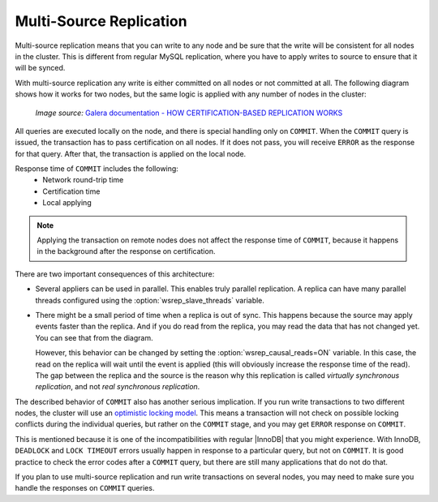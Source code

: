 .. _multi-source-replication:

========================
Multi-Source Replication
========================

Multi-source replication means that you can write to any node
and be sure that the write will be consistent for all nodes in the cluster.
This is different from regular MySQL replication,
where you have to apply writes to source to ensure that it will be synced.

With multi-source replication any write is either committed on all nodes
or not committed at all.
The following diagram shows how it works for two nodes,
but the same logic is applied with any number of nodes in the cluster:

.. figure:: ../_static/certificationbasedreplication.png

   *Image source:* `Galera documentation - HOW CERTIFICATION-BASED REPLICATION WORKS <https://galeracluster.com/library/documentation/certification-based-replication.html>`_

All queries are executed locally on the node,
and there is special handling only on ``COMMIT``.
When the ``COMMIT`` query is issued,
the transaction has to pass certification on all nodes.
If it does not pass, you will receive ``ERROR`` as the response for that query.
After that, the transaction is applied on the local node.

Response time of ``COMMIT`` includes the following:
 * Network round-trip time
 * Certification time
 * Local applying

.. note:: Applying the transaction on remote nodes
   does not affect the response time of ``COMMIT``,
   because it happens in the background after the response on certification.

There are two important consequences of this architecture:

* Several appliers can be used in parallel.
  This enables truly parallel replication.
  A replica can have many parallel threads configured
  using the :option:`wsrep_slave_threads` variable.

* There might be a small period of time when a replica is out of sync.
  This happens because the source may apply events faster than the replica.
  And if you do read from the replica,
  you may read the data that has not changed yet.
  You can see that from the diagram.

  However, this behavior can be changed
  by setting the :option:`wsrep_causal_reads=ON` variable.
  In this case, the read on the replica will wait until the event is applied
  (this will obviously increase the response time of the read).
  The gap between the replica and the source is the reason
  why this replication is called *virtually synchronous replication*,
  and not *real synchronous replication*.

The described behavior of ``COMMIT`` also has another serious implication.
If you run write transactions to two different nodes,
the cluster will use an `optimistic locking model
<http://en.wikipedia.org/wiki/Optimistic_concurrency_control>`_.
This means a transaction will not check on possible locking conflicts
during the individual queries, but rather on the ``COMMIT`` stage,
and you may get ``ERROR`` response on ``COMMIT``.

This is mentioned because it is one of the incompatibilities
with regular |InnoDB| that you might experience.
With InnoDB, ``DEADLOCK`` and ``LOCK TIMEOUT`` errors usually happen
in response to a particular query, but not on ``COMMIT``.
It is good practice to check the error codes after a ``COMMIT`` query,
but there are still many applications that do not do that.

If you plan to use multi-source replication
and run write transactions on several nodes,
you may need to make sure you handle the responses on ``COMMIT`` queries.

